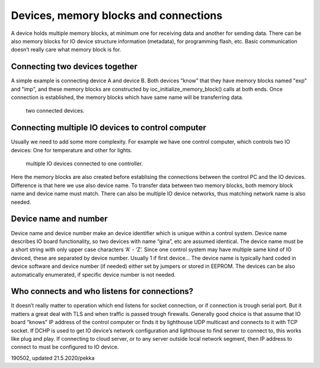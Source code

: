 ﻿Devices, memory blocks and connections
======================================

A device holds multiple memory blocks, at minimum one for receiving data and another for sending data. There can be also memory blocks for IO device structure information (metadata), for programming flash, etc. Basic communication doesn’t really care what memory block is for. 

Connecting two devices together
*******************************
A simple example is connecting device A and device B. Both devices “know” that they have memory blocks named "exp" and "imp", and these memory blocks are constructed by ioc_initialize_memory_block() calls at both ends. Once connection is established, the memory blocks which have same name will be transferring data.

.. figure:: pics/190620-devices-and-memory-blocks-1.png
   :width: 660

   two connected devices.

Connecting multiple IO devices to control computer
**************************************************
Usually we need to add some more complexity. For example we have one control computer, which controls two IO devices: One for temperature and other for lights.
 

.. figure:: pics/190620-devices-and-memory-blocks-2.png
   :width: 660

   multiple IO devices connected to one controller.


Here the memory blocks are also created before establising the connections between the control PC and the IO devices. Difference is that here we use also device name. To transfer data between two memory blocks, both memory block name and device name must match. There can also be multiple IO device networks, thus matching network name is also needed.

Device name and number
**********************
Device name and device number make an device identifier which is unique within a control system. Device name describes IO board functionality, so two devices with name “gina”, etc are assumed identical. The device name must be a short string with only upper case characters ‘A’ - ‘Z’. Since one control system may have multiple same kind of IO deviced, these are separated by device number. Usually 1 if first device… The device name is typically hard coded in device software and device number (if needed) either set by jumpers or stored in EEPROM. The devices can be also automatically enumerated, if specific device number is not needed.

Who connects and who listens for connections?
*********************************************
It doesn’t really matter to operation which end listens for socket connection, or if connection is trough serial port. But it matters a great deal with TLS and when traffic is passed trough firewalls. 
Generally good choice is that assume that IO board “knows” IP address of the control computer or finds it by lighthouse UDP multicast and connects to it with TCP socket. If DCHP is used to get IO device’s network configuration and lighthouse to find server to connect to, this works like plug and play. 
If connecting to cloud server, or to any server outside local network segment, then IP address to connect to must be configured to IO device.


190502, updated 21.5.2020/pekka
